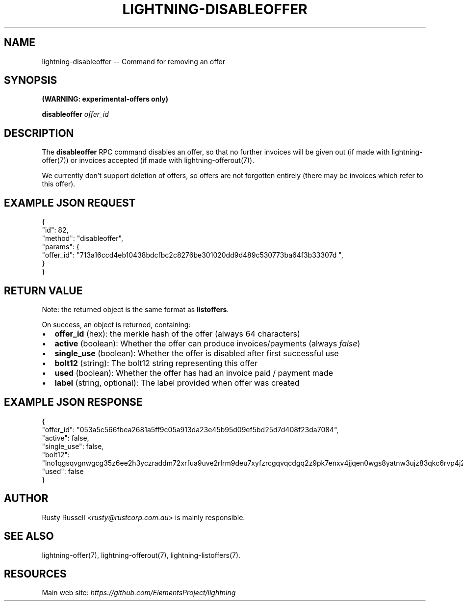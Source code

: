 .\" -*- mode: troff; coding: utf-8 -*-
.TH "LIGHTNING-DISABLEOFFER" "7" "" "Core Lightning 22.11rc1" ""
.SH NAME
lightning-disableoffer -- Command for removing an offer
.SH SYNOPSIS
\fB(WARNING: experimental-offers only)\fR
.PP
\fBdisableoffer\fR \fIoffer_id\fR
.SH DESCRIPTION
The \fBdisableoffer\fR RPC command disables an offer, so that no further
invoices will be given out (if made with lightning-offer(7)) or
invoices accepted  (if made with lightning-offerout(7)).
.PP
We currently don't support deletion of offers, so offers are not
forgotten entirely (there may be invoices which refer to this offer).
.SH EXAMPLE JSON REQUEST
.LP
.EX
{
  \(dqid\(dq: 82,
  \(dqmethod\(dq: \(dqdisableoffer\(dq,
  \(dqparams\(dq: {
    \(dqoffer_id\(dq: \(dq713a16ccd4eb10438bdcfbc2c8276be301020dd9d489c530773ba64f3b33307d \(dq,
  }
}
.EE
.SH RETURN VALUE
Note: the returned object is the same format as \fBlistoffers\fR.
.PP
On success, an object is returned, containing:
.IP "\(bu" 2
\fBoffer_id\fR (hex): the merkle hash of the offer (always 64 characters)
.if n \
.sp -1
.if t \
.sp -0.25v
.IP "\(bu" 2
\fBactive\fR (boolean): Whether the offer can produce invoices/payments (always \fIfalse\fR)
.if n \
.sp -1
.if t \
.sp -0.25v
.IP "\(bu" 2
\fBsingle_use\fR (boolean): Whether the offer is disabled after first successful use
.if n \
.sp -1
.if t \
.sp -0.25v
.IP "\(bu" 2
\fBbolt12\fR (string): The bolt12 string representing this offer
.if n \
.sp -1
.if t \
.sp -0.25v
.IP "\(bu" 2
\fBused\fR (boolean): Whether the offer has had an invoice paid / payment made
.if n \
.sp -1
.if t \
.sp -0.25v
.IP "\(bu" 2
\fBlabel\fR (string, optional): The label provided when offer was created
.SH EXAMPLE JSON RESPONSE
.LP
.EX
{
   \(dqoffer_id\(dq: \(dq053a5c566fbea2681a5ff9c05a913da23e45b95d09ef5bd25d7d408f23da7084\(dq,
   \(dqactive\(dq: false,
   \(dqsingle_use\(dq: false,
   \(dqbolt12\(dq: \(dqlno1qgsqvgnwgcg35z6ee2h3yczraddm72xrfua9uve2rlrm9deu7xyfzrcgqvqcdgq2z9pk7enxv4jjqen0wgs8yatnw3ujz83qkc6rvp4j28rt3dtrn32zkvdy7efhnlrpr5rp5geqxs783wtlj550qs8czzku4nk3pqp6m593qxgunzuqcwkmgqkmp6ty0wyvjcqdguv3pnpukedwn6cr87m89t74h3auyaeg89xkvgzpac70z3m9rn5xzu28c\(dq,
   \(dqused\(dq: false
}

.EE
.SH AUTHOR
Rusty Russell <\fIrusty@rustcorp.com.au\fR> is mainly responsible.
.SH SEE ALSO
lightning-offer(7), lightning-offerout(7), lightning-listoffers(7).
.SH RESOURCES
Main web site: \fIhttps://github.com/ElementsProject/lightning\fR
\" SHA256STAMP:88466018979468da8743b2ecb6f12b22e74f979604efcca924fe041023cafb2f
